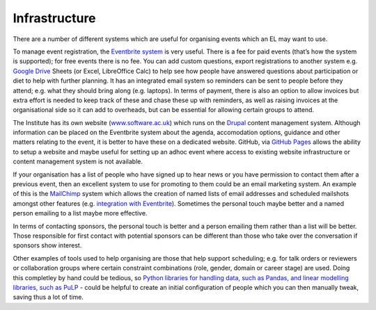 .. _Infrastructure:

Infrastructure
==============

There are a number of different systems which are useful for organising events which an EL may want to use.

To manage event registration, the `Eventbrite system <https://www.eventbrite.com/>`_ is very useful. There is a fee for paid events (that’s how the system is supported); for free events there is no fee. You can add custom questions, export registrations to another system e.g. `Google Drive <https://drive.google.com/drive/my-drive>`_ Sheets (or Excel, LibreOffice Calc) to help see how people have answered questions about participation or diet to help with further planning. It has an integrated email system so reminders can be sent to people before they attend; e.g. what they should bring along (e.g. laptops). In terms of payment, there is also an option to allow invoices but extra effort is needed to keep track of these and chase these up with reminders, as well as raising invoices at the organisational side so it can add to overheads, but can be essential for allowing certain groups to attend.

The Institute has its own website (`www.software.ac.uk <https://www.software.ac.uk>`_) which runs on the `Drupal <https://www.drupal.org/>`_ content management system. Although information can be placed on the Eventbrite system about the agenda, accomodation options, guidance and other matters relating to the event, it is better to have these on a dedicated website. GitHub, via `GitHub Pages <https://pages.github.com/>`_ allows the ability to setup a website and maybe useful for setting up an adhoc event where access to existing website infrastructure or content management system is not available.

If your organisation has a list of people who have signed up to hear news or you have permission to contact them after a previous event, then an excellent system to use for promoting to them could be an email marketing system. An example of this is the `MailChimp <https://mailchimp.com/>`_ system which allows the creation of named lists of email addresses and scheduled mailshots amongst other features (e.g. `integration with Eventbrite <https://docs.google.com/document/d/1jF478TeevvO9BMRIIKTQYEmzIaec10dLuypTtNAxq4U/edit#>`_). Sometimes the personal touch maybe better and a named person emailing to a list maybe more effective. 

In terms of contacting sponsors, the personal touch is better and a person emailing them rather than a list will be better. Those responsible for first contact with potential sponsors can be different than those who take over the conversation if sponsors show interest.

Other examples of tools used to help organising are those that help support scheduling; e.g. for talk orders or reviewers or collaboration groups where certain constraint combinations (role, gender, domain or career stage) are used. Doing this completley by hand could be tedious, so `Python libraries for handling data, such as Pandas, and linear modelling libraries, such as PuLP <https://www.software.ac.uk/blog/2017-12-18-assigning-fellowship-programme-2018-applications-reviewers>`_ - could be helpful to create an initial configuration of people which you can then manually tweak, saving thus a lot of time.
